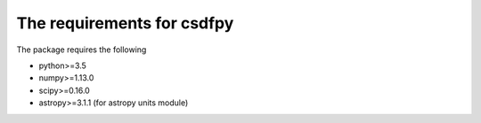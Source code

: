 
=============================
The requirements for csdfpy
=============================

The package requires the following

* python>=3.5
* numpy>=1.13.0
* scipy>=0.16.0
* astropy>=3.1.1 (for astropy units module)



